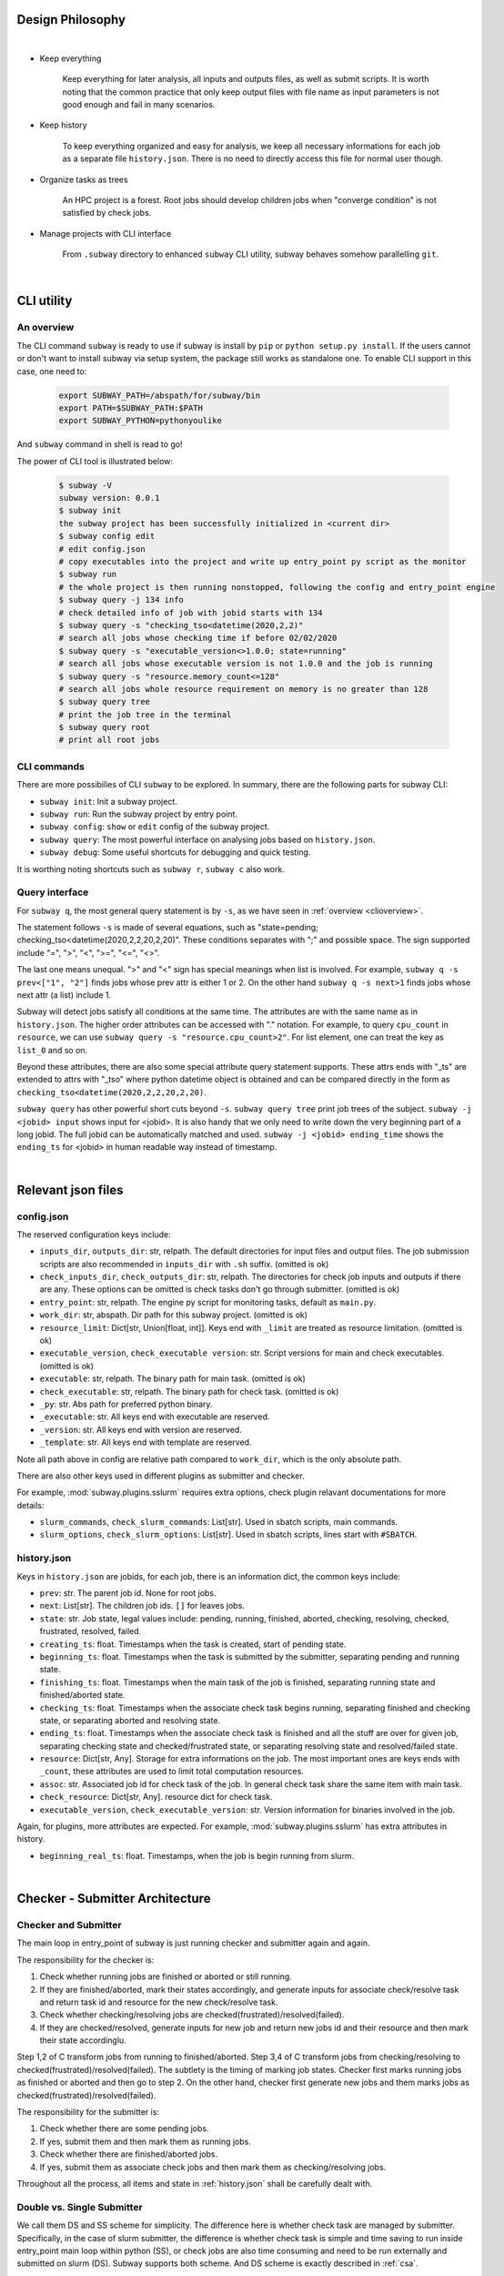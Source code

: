 Design Philosophy
==================

|

- Keep everything

    Keep everything for later analysis, all inputs and outputs files,
    as well as submit scripts.
    It is worth noting that the common practice that only keep output files
    with file name as input parameters is not good enough and fail in many scenarios.

- Keep history

    To keep everything organized and easy for analysis, we keep all necessary informations
    for each job as a separate file ``history.json``.
    There is no need to directly access this file for normal user though.

- Organize tasks as trees

    An HPC project is a forest.
    Root jobs should develop children jobs when "converge condition" is not satisfied by check jobs.

- Manage projects with CLI interface

    From ``.subway`` directory to enhanced ``subway`` CLI utility,
    subway behaves somehow parallelling ``git``.

|

CLI utility
===========

.. _clioverview:

An overview
-------------

The CLI command ``subway`` is ready to use if subway is install by ``pip`` or ``python setup.py install``.
If the users cannot or don't want to install subway via setup system, the package still works as standalone one.
To enable CLI support in this case, one need to:

    .. code-block:: bash

        export SUBWAY_PATH=/abspath/for/subway/bin
        export PATH=$SUBWAY_PATH:$PATH
        export SUBWAY_PYTHON=pythonyoulike

And ``subway`` command in shell is read to go!

The power of CLI tool is illustrated below:

    .. code-block:: bash

        $ subway -V
        subway version: 0.0.1
        $ subway init
        the subway project has been successfully initialized in <current dir>
        $ subway config edit
        # edit config.json
        # copy executables into the project and write up entry_point py script as the monitor
        $ subway run
        # the whole project is then running nonstopped, following the config and entry_point engine
        $ subway query -j 134 info
        # check detailed info of job with jobid starts with 134
        $ subway query -s "checking_tso<datetime(2020,2,2)"
        # search all jobs whose checking time if before 02/02/2020
        $ subway query -s "executable_version<>1.0.0; state=running"
        # search all jobs whose executable version is not 1.0.0 and the job is running
        $ subway query -s "resource.memory_count<=128"
        # search all jobs whole resource requirement on memory is no greater than 128
        $ subway query tree
        # print the job tree in the terminal
        $ subway query root
        # print all root jobs


CLI commands
--------------

There are more possibilies of CLI ``subway`` to be explored. In summary, there are the following parts for subway CLI:

- ``subway init``: Init a subway project.

- ``subway run``: Run the subway project by entry point.

- ``subway config``: ``show`` or ``edit`` config of the subway project.

- ``subway query``: The most powerful interface on analysing jobs based on ``history.json``.

- ``subway debug``: Some useful shortcuts for debugging and quick testing.

It is worthing noting shortcuts such as ``subway r``, ``subway c`` also work.

Query interface
------------------

For ``subway q``, the most general query statement is by ``-s``, as we have seen in :ref:`overview <clioverview>`.

The statement follows ``-s`` is made of several equations, such as "state=pending; checking_tso<datetime(2020,2,2,20,2,20)".
These conditions separates with ";" and possible space. The sign supported include "=", ">", "<", ">=", "<=", "<>".

The last one means unequal. ">" and "<" sign has special meanings when list is involved. For example, ``subway q -s prev<["1", "2"]``
finds jobs whose prev attr is either 1 or 2. On the other hand ``subway q -s next>1`` finds jobs whose next attr (a list) include 1.

Subway will detect jobs satisfy all conditions at the same time. The attributes are with the same name as in ``history.json``.
The higher order attributes can be accessed with "." notation. For example, to query ``cpu_count`` in ``resource``, we can
use ``subway query -s "resource.cpu_count>2"``. For list element, one can treat the key as ``list_0`` and so on.

Beyond these attributes, there are also some special attribute query statement supports. These attrs ends with "_ts" are extended
to attrs with "_tso" where python datetime object is obtained and can be compared directly in the form as ``checking_tso<datetime(2020,2,2,20,2,20)``.


``subway query`` has other powerful short cuts beyond ``-s``.
``subway query tree`` print job trees of the subject.
``subway -j <jobid> input`` shows input for <jobid>. It is also handy that we only need to write down the very beginning part of a long jobid.
The full jobid can be automatically matched and used.
``subway -j <jobid> ending_time`` shows the ``ending_ts`` for <jobid> in human readable way instead of timestamp.

|


Relevant json files
======================

.. _config.json:

config.json
-------------

The reserved configuration keys include:

- ``inputs_dir``, ``outputs_dir``: str, relpath. The default directories for input files and output files. The job submission scripts are also recommended in ``inputs_dir`` with ``.sh`` suffix. (omitted is ok)

- ``check_inputs_dir``, ``check_outputs_dir``: str, relpath. The directories for check job inputs and outputs if there are any. These options can be omitted is check tasks don't go through submitter. (omitted is ok)

- ``entry_point``: str, relpath. The engine py script for monitoring tasks, default as ``main.py``.

- ``work_dir``: str, abspath. Dir path for this subway project. (omitted is ok)

- ``resource_limit``: Dict[str, Union[float, int]]. Keys end with ``_limit`` are treated as resource limitation. (omitted is ok)

- ``executable_version``, ``check_executable version``: str. Script versions for main and check executables. (omitted is ok)

- ``executable``: str, relpath. The binary path for main task. (omitted is ok)

- ``check_executable``: str, relpath. The binary path for check task. (omitted is ok)

- ``_py``: str. Abs path for preferred python binary.

-   ``_executable``: str. All keys end with executable are reserved.

- ``_version``: str. All keys end with version are reserved.

- ``_template``: str. All keys end with template are reserved.


Note all path above in config are relative path compared to ``work_dir``, which is the only absolute path.

There are also other keys used in different plugins as submitter and checker.

For example, :mod:`subway.plugins.sslurm` requires extra options, check plugin relavant documentations for more details:

- ``slurm_commands``, ``check_slurm_commands``: List[str]. Used in sbatch scripts, main commands.

- ``slurm_options``, ``check_slurm_options``: List[str]. Used in sbatch scripts, lines start with ``#SBATCH``.



.. _history.json:

history.json
---------------

Keys in ``history.json`` are jobids, for each job, there is an information dict, the common keys include:

- ``prev``: str. The parent job id. None for root jobs.

- ``next``: List[str]. The children job ids. ``[]`` for leaves jobs.

- ``state``: str. Job state, legal values include: pending, running, finished, aborted, checking, resolving, checked, frustrated, resolved, failed.

- ``creating_ts``: float. Timestamps when the task is created, start of pending state.

- ``beginning_ts``: float. Timestamps when the task is submitted by the submitter, separating pending and running state.

- ``finishing_ts``: float. Timestamps when the main task of the job is finished, separating running state and finished/aborted state.

- ``checking_ts``: float. Timestamps when the associate check task begins running, separating finished and checking state, or separating aborted and resolving state.

- ``ending_ts``: float. Timestamps when the associate check task is finished and all the stuff are over for given job, separating checking state and checked/frustrated state, or separating resolving state and resolved/failed state.

- ``resource``: Dict[str, Any]. Storage for extra informations on the job. The most important ones are keys ends with ``_count``, these attributes are used to limit total computation resources.

- ``assoc``: str. Associated job id for check task of the job. In general check task share the same item with main task.

- ``check_resource``: Dict[str, Any]. resource dict for check task.

- ``executable_version``, ``check_executable_version``: str. Version information for binaries involved in the job.

Again, for plugins, more attributes are expected.  For example, :mod:`subway.plugins.sslurm`  has extra attributes in history.

- ``beginning_real_ts``: float. Timestamps, when the job is begin running from slurm.


|

Checker - Submitter Architecture
=================================

.. _CSA:

Checker and Submitter
-----------------------

The main loop in entry_point of subway is just running checker and submitter again and again.

The responsibility for the checker is:

1. Check whether running jobs are finished or aborted or still running.

2. If they are finished/aborted, mark their states accordingly,  and generate inputs for associate check/resolve task and return task id and resource for the new check/resolve task.

3. Check whether checking/resolving jobs are checked(frustrated)/resolved(failed).

4. If they are checked/resolved, generate inputs for new job and return new jobs id and their resource and then mark their state accordinglu.

Step 1,2 of C transform jobs from running to finished/aborted. Step 3,4 of C transform jobs from checking/resolving to checked(frustrated)/resolved(failed).
The subtlety is the timing of marking job states. Checker first marks running jobs as finished or aborted and then go to step 2.
On the other hand, checker first generate new jobs and them marks jobs as checked(frustrated)/resolved(failed).

The responsibility for the submitter is:

1. Check whether there are some pending jobs.

2. If yes, submit them and then mark them as running jobs.

3. Check whether there are finished/aborted jobs.

4. If yes, submit them as associate check jobs and then mark them as checking/resolving jobs.


Throughout all the process, all items and state in :ref:`history.json` shall be carefully dealt with.


.. _dsss:

Double vs. Single Submitter
------------------------------

We call them DS and SS scheme for simplicity. The difference here is whether check task are managed by submitter.
Specifically, in the case of slurm submitter, the difference is whether check task is simple and time saving to run inside
entry_point main loop within python (SS), or check jobs are also time consuming and need to be run externally and submitted on slurm (DS).
Subway supports both scheme. And DS scheme is exactly described in :ref:`csa`.

For SS scheme, the responsibility for the checker is:

1. Check whether running jobs are finished or aborted or still running.

2. If they are finished/aborted, directly change their state to checking/resolving and do nothing else.

3. Find checking/resolving jobs.

4. Using check function insdie python to check the main outout and generate inputs for new job and return new jobs id and their resource, then change job states accordingly as checked(frustrated)/resolved(failed).


The responsibility for the submitter is:

1. Check whether there are some pending jobs.

2. If yes, submit them and then mark them as running jobs.

3. There is no finished/aborted job by design.

4. Submit nothing. (skipped by design)


As we can see, the above workflow parallels DS scheme so that they can share the same super class as the common abstractions.
Since only step 2 do real submission, compared to step 2,4 in DS scheme, that's why it is called single submitter scheme.


General workflow for plain C-S
---------------------------------

.. figure:: ../static/wf.svg
    :width: 100%
    :align: center
    :alt: alternate text
    :figclass: align-center

    Workflow for plain submitter(S) and checker(C).

In the above figure, all core methods within :class:`subway.framework.PlainSub` and :class:`subway.framework.PlainChk` are described.
The user can customize these methods as they like.

Besides submitter and checker in the main loop, one can also add processor before and after the main loop.
The processor will run all methods of its own from the arguments ``pipeline``. Eg, see :class:`subway.framework.PreProcessor`


Exceptions
==============

Table between exceptions and codes